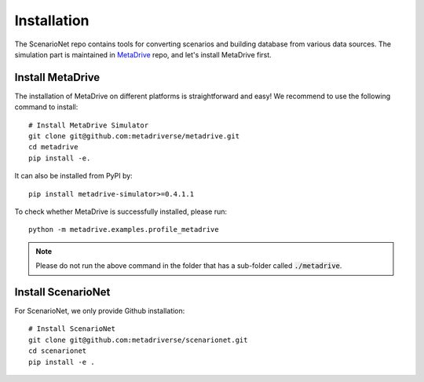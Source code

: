 .. _install:

########################
Installation
########################

The ScenarioNet repo contains tools for converting scenarios and building database from various data sources.
The simulation part is maintained in `MetaDrive <https://github.com/metadriverse/metadrive>`_ repo, and let's install MetaDrive first.

Install MetaDrive
******************

The installation of MetaDrive on different platforms is straightforward and easy!
We recommend to use the following command to install::

    # Install MetaDrive Simulator
    git clone git@github.com:metadriverse/metadrive.git
    cd metadrive
    pip install -e.

It can also be installed from PyPI by::

 pip install metadrive-simulator>=0.4.1.1

To check whether MetaDrive is successfully installed, please run::

    python -m metadrive.examples.profile_metadrive

.. note:: Please do not run the above command in the folder that has a sub-folder called :code:`./metadrive`.

Install ScenarioNet
********************
For ScenarioNet, we only provide Github installation::

    # Install ScenarioNet
    git clone git@github.com:metadriverse/scenarionet.git
    cd scenarionet
    pip install -e .

